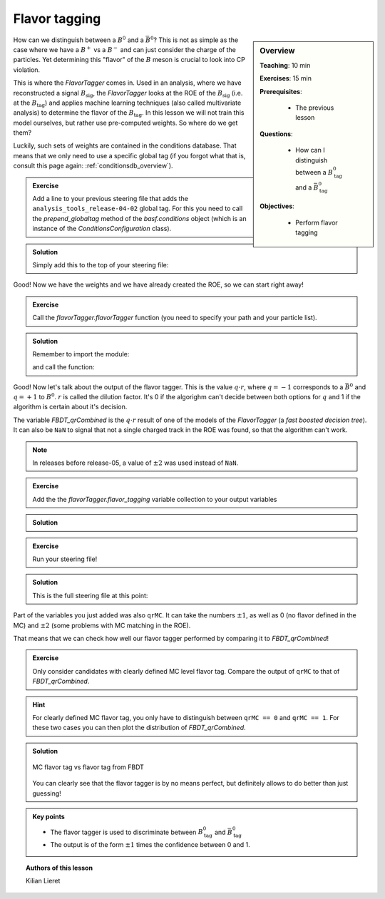 .. _onlinebook_flavor_tagging:

Flavor tagging
==============

.. sidebar:: Overview
    :class: overview

    **Teaching**: 10 min

    **Exercises**: 15 min

    **Prerequisites**:

    	* The previous lesson

    **Questions**:

        * How can I distinguish between a :math:`B_\text{tag}^0` and a :math:`\bar B_\text{tag}^0`

    **Objectives**:

        * Perform flavor tagging

How can we distinguish between a :math:`B^0` and a :math:`\bar B^0`? This is not
as simple as the case where we have a :math:`B^+` vs a :math:`B^-` and can just
consider the charge of the particles. Yet determining this "flavor" of the
:math:`B` meson is crucial to look into CP violation.

This is where the `FlavorTagger` comes in. Used in an analysis, where we have
reconstructed a signal :math:`B_\text{sig}`, the `FlavorTagger` looks at the ROE
of the :math:`B_\text{sig}` (i.e. at the :math:`B_\text{tag}`) and applies
machine learning techniques (also called multivariate analysis) to determine the
flavor of the :math:`B_\text{tag}`.
In this lesson we will not train this model ourselves, but rather use
pre-computed weights. So where do we get them?

Luckily, such sets of weights are contained in the conditions database.
That means that we only need to use a specific global tag (if you forgot what
that is, consult this page again: :ref:`conditionsdb_overview`).

.. admonition:: Exercise
    :class: stacked exercise

    Add a line to your previous steering file that adds the
    ``analysis_tools_release-04-02`` global tag. For this you need to call the
    `prepend_globaltag` method of the `basf.conditions` object (which is an
    instance of the `ConditionsConfiguration` class).

.. admonition:: Solution
    :class: solution toggle

    Simply add this to the top of your steering file:

    .. literalinclude:: steering_files/049_flavor_tagging.py
        :lines: 15-16
        :lineno-start: 15

Good! Now we have the weights and we have already created the ROE, so we can
start right away!

.. admonition:: Exercise
    :class: stacked exercise

    Call the `flavorTagger.flavorTagger` function (you need to specify your
    path and your particle list).

.. admonition:: Solution
    :class: toggle solution

    Remember to import the module:

    .. literalinclude:: steering_files/049_flavor_tagging.py
        :lines: 7
        :lineno-start: 7

    and call the function:

    .. literalinclude:: steering_files/049_flavor_tagging.py
        :lines: 78-79
        :lineno-start: 78

Good!
Now let's talk about the output of the flavor tagger. This is the value
:math:`q\cdot r`, where :math:`q=-1` corresponds to a :math:`\bar B^0` and
:math:`q=+1` to :math:`B^0`. :math:`r` is called the dilution factor. It's 0
if the algorighm can't decide between both options for :math:`q` and 1 if the
algorithm is certain about it's decision.

The variable `FBDT_qrCombined` is the :math:`q\cdot r` result of one of the
models of the `FlavorTagger` (a *fast boosted decision tree*).
It can also be ``NaN`` to signal that not a single charged
track in the ROE was found, so that the algorithm can't work.

.. note::

    In releases before release-05, a value of :math:`\pm 2` was used instead of
    ``NaN``.

.. admonition:: Exercise
    :class: stacked exercise

    Add the the
    `flavorTagger.flavor_tagging` variable collection to your output
    variables

.. admonition:: Solution
    :class: toggle solution

    .. literalinclude:: steering_files/049_flavor_tagging.py
        :lines: 106
        :lineno-start: 106

.. admonition:: Exercise
    :class: stacked exercise

    Run your steering file!

.. admonition:: Solution
    :class: toggle solution

    This is the full steering file at this point:

    .. literalinclude:: steering_files/049_flavor_tagging.py
        :linenos:

Part of the variables you just added was also ``qrMC``. It can take the numbers
:math:`\pm 1`, as well as 0 (no flavor defined in the MC) and :math:`\pm 2`
(some problems with MC matching in the ROE).

That means that we can check how well our flavor tagger performed by comparing
it to `FBDT_qrCombined`!

.. admonition:: Exercise
    :class: exercise stacked

    Only consider candidates with clearly defined MC level flavor tag.
    Compare the output of ``qrMC`` to that of `FBDT_qrCombined`.

.. admonition:: Hint
    :class: xhint stacked toggle

    For clearly defined MC flavor tag, you only have to distinguish between
    ``qrMC == 0`` and ``qrMC == 1``. For these two cases you can then plot
    the distribution of `FBDT_qrCombined`.

.. admonition:: Solution
    :class: solution toggle

    .. literalinclude:: flavor_tagging/plot_flavor_tags.py
        :linenos:

    .. _flavor_plots:
    .. figure:: flavor_tagging/flavor_tags.svg
        :width: 400px
        :align: center
        :alt: MC vs reconstructed flavor tag

        MC flavor tag vs flavor tag from FBDT

    You can clearly see that the flavor tagger is by no means perfect, but
    definitely allows to do better than just guessing!

.. admonition:: Key points
    :class: key-points

    * The flavor tagger is used to discriminate between :math:`B_\text{tag}^0` and
      :math:`\bar B_\text{tag}^0`
    * The output is of the form :math:`\pm 1` times the confidence between 0 and
      1.

.. topic:: Authors of this lesson

    Kilian Lieret
